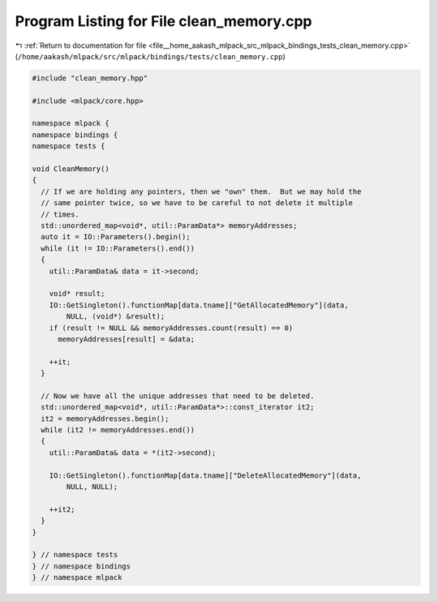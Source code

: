 
.. _program_listing_file__home_aakash_mlpack_src_mlpack_bindings_tests_clean_memory.cpp:

Program Listing for File clean_memory.cpp
=========================================

|exhale_lsh| :ref:`Return to documentation for file <file__home_aakash_mlpack_src_mlpack_bindings_tests_clean_memory.cpp>` (``/home/aakash/mlpack/src/mlpack/bindings/tests/clean_memory.cpp``)

.. |exhale_lsh| unicode:: U+021B0 .. UPWARDS ARROW WITH TIP LEFTWARDS

.. code-block:: cpp

   
   #include "clean_memory.hpp"
   
   #include <mlpack/core.hpp>
   
   namespace mlpack {
   namespace bindings {
   namespace tests {
   
   void CleanMemory()
   {
     // If we are holding any pointers, then we "own" them.  But we may hold the
     // same pointer twice, so we have to be careful to not delete it multiple
     // times.
     std::unordered_map<void*, util::ParamData*> memoryAddresses;
     auto it = IO::Parameters().begin();
     while (it != IO::Parameters().end())
     {
       util::ParamData& data = it->second;
   
       void* result;
       IO::GetSingleton().functionMap[data.tname]["GetAllocatedMemory"](data,
           NULL, (void*) &result);
       if (result != NULL && memoryAddresses.count(result) == 0)
         memoryAddresses[result] = &data;
   
       ++it;
     }
   
     // Now we have all the unique addresses that need to be deleted.
     std::unordered_map<void*, util::ParamData*>::const_iterator it2;
     it2 = memoryAddresses.begin();
     while (it2 != memoryAddresses.end())
     {
       util::ParamData& data = *(it2->second);
   
       IO::GetSingleton().functionMap[data.tname]["DeleteAllocatedMemory"](data,
           NULL, NULL);
   
       ++it2;
     }
   }
   
   } // namespace tests
   } // namespace bindings
   } // namespace mlpack
